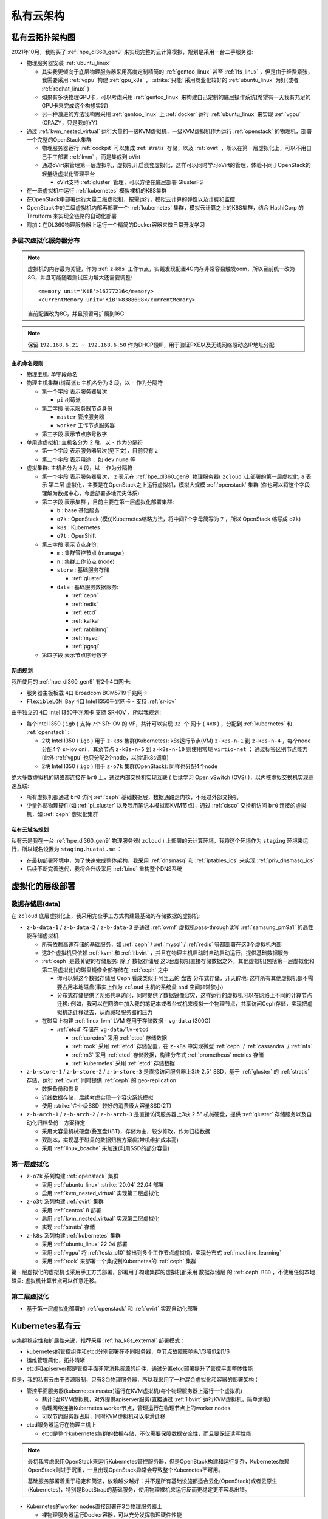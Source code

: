 .. _priv_cloud_infra:

============
私有云架构
============

私有云拓扑架构图
==================

2021年10月，我购买了 :ref:`hpe_dl360_gen9` 来实现完整的云计算模拟，规划是采用一台二手服务器:

- 物理服务器安装 :ref:`ubuntu_linux`

  - 其实我更倾向于底层物理服务器采用高度定制精简的 :ref:`gentoo_linux` 甚至 :ref:`lfs_linux` ，但是由于经费紧张，我需要采用 :ref:`vgpu` 构建 :ref:`gpu_k8s` ， :strike:`只能` 采用商业化较好的 :ref:`ubuntu_linux` 为好(或者 :ref:`redhat_linux` )
  - 如果有多块物理GPU卡，可以考虑采用 :ref:`gentoo_linux` 来构建自己定制的底层操作系统(希望有一天我有充足的GPU卡来完成这个构想实践)
  - 另一种激进的方法我构思采用 :ref:`gentoo_linux` 上 :ref:`docker` 运行 :ref:`ubuntu_linux` 来实现 :ref:`vgpu` (CRAZY，只是我的YY)

- 通过 :ref:`kvm_nested_virtual` 运行大量的一级KVM虚拟机，一级KVM虚拟机作为运行 :ref:`openstack` 的物理机，部署一个完整的OpenStack集群

  - 物理服务器运行 :ref:`cockpit` 可以集成 :ref:`stratis` 存储，以及 :ref:`ovirt` ，所以在第一层虚拟化上，可以不用自己手工部署 :ref:`kvm` ，而是集成到 oVirt
  - 通过oVirt来管理第一层虚拟机，虚拟机开启嵌套虚拟化，这样可以同时学习oVirt的管理，体验不同于OpenStack的轻量级虚拟化管理平台
    
    - oVirt支持 :ref:`gluster` 管理，可以方便在底层部署 GlusterFS

- 在一级虚拟机中运行 :ref:`kubernetes` 模拟裸机的K8S集群
- 在OpenStack中部署运行大量二级虚拟机，按需运行，模拟云计算的弹性以及计费和监控
- OpenStack中的二级虚拟机内部再部署一个 :ref:`kubernetes` 集群，模拟云计算之上的K8S集群，结合 HashiCorp 的 Terraform 来实现全链路的自动化部署
- 附加：在DL360物理服务器上运行一个精简的Docker容器来做日常开发学习

.. figure:: ../../_static/real/priv_cloud/real_cloud.png
   :scale: 80

多层次虚拟化服务器分布
------------------------

.. csv-table:: zcloud服务器部署多层虚拟化虚拟机分配
   :file: priv_cloud_infra/hosts.csv
   :widths: 10, 10, 10, 10, 10, 10, 10, 30
   :header-rows: 1

.. note::

   虚拟机的内存最为关键，作为 :ref:`z-k8s` 工作节点，实践发现配置4G内存非常容易触发oom，所以目前统一改为8G，并且可能随着测试压力增大还需要调整::

      <memory unit='KiB'>16777216</memory>
      <currentMemory unit='KiB'>8388608</currentMemory>

   当前配置改为8G，并且预留可扩展到16G

.. note::

   保留 ``192.168.6.21 ~ 192.168.6.50`` 作为DHCP段IP，用于验证PXE以及无线网络段动态IP地址分配

主机命名规则
~~~~~~~~~~~~~

- 物理主机: 单字段命名

- 物理主机集群(树莓派): 主机名分为 3 段，以 ``-`` 作为分隔符

  - 第一个字段 表示服务器层次

    - ``pi`` 树莓派

  - 第二字段 表示服务器节点身份

    - ``master`` 管控服务器
    - ``worker`` 工作节点服务器

  - 第三字段 表示节点序号数字

- 单用途虚拟机: 主机名分为 2 段，以 ``-`` 作为分隔符

  - 第一个字段 表示服务器层次(见下文)，目前只有 ``z``
  - 第二个字段 表示用途 ，如 ``dev`` ``numa`` 等

- 虚拟集群: 主机名分为 4 段，以 ``-`` 作为分隔符

  - 第一个字段 表示服务器层次， ``z`` 表示在 :ref:`hpe_dl360_gen9` 物理服务器( ``zcloud`` )上部署的第一层虚拟化; ``a`` 表示 ``第二层`` 虚拟化，主要是在OpenStack之上运行虚拟机，模拟大规模 :ref:`openstack` 集群 (你也可以将这个字段理解为数据中心，今后部署多地冗灾体系)
  - 第二字段 表示集群 ，目前主要在第一层虚拟化部署集群:

    - ``b`` : base 基础服务
    - ``o7k`` : OpenStack (模仿Kubernetes缩略方法，将中间7个字母简写为 ``7`` ，所以 OpenStack 缩写成 ``o7k``)
    - ``k8s`` : Kubernetes
    - ``o7t`` : OpenShift

  - 第三字段 表示节点身份:

    - ``m`` : 集群管控节点 (manager)
    - ``n`` : 集群工作节点 (node)
    - ``store`` : 基础服务存储 

      - :ref:`gluster`

    - ``data`` : 基础服务数据服务:

      - :ref:`ceph`
      - :ref:`redis`
      - :ref:`etcd`
      - :ref:`kafka`
      - :ref:`rabbitmq`
      - :ref:`mysql`
      - :ref:`pgsql`

  - 第四字段 表示节点序号数字

网络规划
~~~~~~~~~

我所使用的 :ref:`hpe_dl360_gen9` 有2个4口网卡:

- 服务器主板板载 ``4口`` Broadcom BCM5719千兆网卡
- ``FlexibleLOM Bay`` ``4口`` Intel I350千兆网卡 - 支持 :ref:`sr-iov`

由于独立的 ``4口`` Intel I350千兆网卡 支持 SR-IOV ，所以我规划:

- 每个Intel I350 ( ``igb`` ) 支持 ``7个`` SR-IOV 的 VF，共计可以实现 ``32 个`` 网卡 ( ``4x8`` ) ，分配到 :ref:`kubernetes` 和 :ref:`openstack` :

  - 2块 Intel I350 ( ``igb``  ) 用于 ``z-k8s`` 集群(Kubernetes): k8s运行节点(VM) ``z-k8s-n-1`` 到 ``z-k8s-n-4`` ，每个node分配4个 sr-iov cni ，其余节点 ``z-k8s-n-5`` 到 ``z-k8s-n-10`` 则使用常规 ``virtio-net`` ； 通过标签区别节点能力 (此外 :ref:`vgpu` 也只分配2个node，以验证k8s调度)
  - 2块 Intel I350 ( ``igb``   ) 用于 ``z-o7k`` 集群(OpenStack): 同样也分配4个node

绝大多数虚拟机的网络都连接在 ``br0`` 上，通过内部交换机实现互联 ( 后续学习 Open vSwitch (OVS) )，以内核虚拟交换机实现高速互联:

- 所有虚拟机都通过 ``br0`` 访问 :ref:`ceph` 基础数据层，数据通路走内核，不经过外部交换机
- 少量外部物理硬件(如 :ref:`pi_cluster` 以及我用笔记本模拟都KVM节点)，通过 :ref:`cisco` 交换机访问 ``br0`` 连接的虚拟机，如 :ref:`ceph` 虚拟化集群

私有云域名规划
~~~~~~~~~~~~~~~~

私有云是我在一台 :ref:`hpe_dl360_gen9` 物理服务器( ``zcloud`` ) 上部署的云计算环境，我将这个环境作为 ``staging`` 环境来运行，所以域名设置为 ``staging.huatai.me`` ：

- 在最初部署环境中，为了快速完成整体架构，我采用 :ref:`dnsmasq` 和 :ref:`iptables_ics` 来实现 :ref:`priv_dnsmasq_ics`
- 后续不断完善迭代，我将会升级采用 :ref:`bind` 重构整个DNS系统

虚拟化的层级部署
=================

数据存储层(data)
----------------------

在 ``zcloud`` 底层虚拟化上，我采用完全手工方式构建最基础的存储数据的虚拟机:

- ``z-b-data-1`` / ``z-b-data-2`` / ``z-b-data-3`` 是通过 :ref:`ovmf` 虚拟机pass-through读写 :ref:`samsung_pm9a1` 的高性能存储虚拟机

  - 所有依赖高速存储的基础服务，如 :ref:`ceph` / :ref:`mysql` / :ref:`redis` 等都部署在这3个虚拟机内部
  - 这3个虚拟机只依赖 :ref:`kvm` 和 :ref:`libvirt` ，并且在物理主机启动时自动启动运行，提供基础数据服务
  - :ref:`ceph` 是最关键的存储服务: 除了 ``数据存储层`` 这3台虚拟机直接存储数据之外，其他虚拟机(包括第一层虚拟化和第二层虚拟化)的磁盘镜像全部存储在 :ref:`ceph` 之中

    - 你可以将这个数据存储层 Ceph 看成类似于阿里云的 ``盘古`` 分布式存储，开天辟地: 这样所有其他虚拟机都不需要占用本地磁盘(事实上作为 ``zcloud`` 主机的系统盘 ``ssd`` 空间非常狭小)
    - 分布式存储提供了网络共享访问，同时提供了数据镜像容灾，这样运行的虚拟机可以在网络上不同的计算节点迁移: 例如，我可以在网络中加入我的笔记本或者台式机来模拟一个物理节点，共享访问Ceph存储，实现把虚拟机热迁移过去，从而减轻服务器的压力


  - 在磁盘上构建 :ref:`linux_lvm` LVM 卷用于存储数据 - ``vg-data`` (300G)

    - :ref:`etcd` 存储在 ``vg-data/lv-etcd``
      
      - :ref:`coredns` 采用 :ref:`etcd` 存储数据
      - :ref:`rook` 采用 :ref:`etcd` 存储配置，在 ``z-k8s`` 中实现微型 :ref:`ceph` / :ref:`cassandra` / :ref:`nfs`
      - :ref:`m3` 采用 :ref:`etcd` 存储数据，构建分布式 :ref:`prometheus` metrics 存储
      - :ref:`kubernetes` 采用 :ref:`etcd` 存储数据

- ``z-b-store-1`` / ``z-b-store-2`` / ``z-b-store-3`` 是直接访问服务器上3块 2.5" SSD，基于 :ref:`gluster` 的 :ref:`stratis` 存储，运行 :ref:`ovirt` 同时提供 :ref:`ceph` 的 geo-replication

  - 数据备份和恢复
  - 近线数据存储，后续考虑实现一个容灾系统模拟
  - 使用 :strike:`企业级SSD` 较好的消费级大容量SSD(2T)

- ``z-b-arch-1`` / ``z-b-arch-2`` / ``z-b-arch-3`` 是直接访问服务器上3块 2.5" 机械硬盘，提供 :ref:`gluster` 存储服务以及自动化归档备份 - 方案待定

  - 采用大容量机械硬盘(叠瓦盘)(8T)，存储为主，较少修改，作为归档数据
  - 双副本，实现基于磁盘的数据归档方案(磁带机维护成本高)
  - 采用 :ref:`linux_bcache` 来加速(利用SSD的部分容量)
  
第一层虚拟化
-----------------

- ``z-o7k`` 系列构建 :ref:`openstack` 集群

  - 采用 :ref:`ubuntu_linux` :strike:`20.04` 22.04 部署
  - 启用 :ref:`kvm_nested_virtual` 实现第二层虚拟化

- ``z-o3t`` 系列构建 :ref:`ovirt` 集群

  - 采用 :ref:`centos` 8 部署
  - 启用 :ref:`kvm_nested_virtual` 实现第二层虚拟化
  - 实现 :ref:`stratis` 存储

- ``z-k8s`` 系列构建 :ref:`kubernetes` 集群

  - 采用 :ref:`ubuntu_linux` 22.04 部署
  - 采用 :ref:`vgpu` 将 :ref:`tesla_p10` 输出到多个工作节点虚拟机，实现分布式 :ref:`machine_learning`
  - 采用 :ref:`rook` 来部署一个集成到Kubernetes的 :ref:`ceph` 集群

第一层虚拟化的虚拟机也采用手工方式部署，部署用于构建集群的虚拟机都采用 ``数据存储层`` 的 :ref:`ceph` ``RBD`` ，不使用任何本地磁盘: 虚拟机计算节点可以任意迁移。

第二层虚拟化
--------------

- 基于第一层虚拟化部署的 :ref:`openstack` 和 :ref:`ovirt` 实现自动化部署

Kubernetes私有云
==================

从集群稳定性和扩展性来说，推荐采用 :ref:`ha_k8s_external` 部署模式：

- kubernetes的管控组件和etcd分别部署在不同服务器，单节点故障影响从1/3降低到1/6
- 运维管理简化，拓扑清晰
- etcd和apiserver都是管控平面非常消耗资源的组件，通过分离etcd部署提升了管控平面整体性能

但是，我的私有云由于资源限制，只有3台物理服务器，所以我采用了一种混合虚拟化和容器的部署架构：

- 管控平面服务器(kubernetes master)运行在KVM虚拟机(每个物理服务器上运行一个虚拟机)

  - 共计3台KVM虚拟机，对外提供apiserver服务(直接通过 :ref:`libvirt` 运行KVM虚拟机，简单清晰)
  - 物理网络连接Kubernetes worker节点，管理运行在物理节点上的worker nodes
  - 可以节约服务器占用，同时KVM虚拟机可以平滑迁移

- etcd服务器运行在物理主机上

  - etcd是整个kubernetes集群的数据存储，不仅需要保障数据安全性，而且要保证读写性能

.. note::

   最初我考虑采用OpenStack来运行Kubernetes管控服务器，但是OpenStack构建和运行复杂，Kubernetes依赖OpenStack则过于沉重，一旦出现OpenStack异常会导致整个Kubernetes不可用。

   基础服务部署着重于稳定和简洁，依赖越少越好：并不是所有基础设施都适合云化(OpenStack)或者云原生(Kubernetes)，特别是BootStrap的基础服务，使用物理裸机来运行反而更稳定更不容易出错。

- Kubernetes的worker nodes直接部署在3台物理服务器上

  - 裸物理服务器运行Docker容器，可以充分发挥物理硬件性能
  - Ceph (:ref:`ceph`) 直接运行在物理服务器，提供OpenStack对象存储和Kubernetes卷存储，最大化存储性能
  - Gluster (:ref:`gluster`)直接运行在物理服务器，提供oVirt(:ref:`ovirt`)的虚拟化存储以及虚拟机和Kubernetes的NFS文件存储、数据归档
  - 网络直通，最大化网络性能

.. note::

   整个似有网络仅使用 ``3台物理服务器`` 。如果你缺少服务器资源，也可以采用KVM虚拟机来实践部署，即采用完全的OpenStack集群(单机或多机都可以)，在OpenStack之上运行Kubernetes。

OpenStack私有云
==================

OpenStack和Kubernetes共同部署在3台物理服务器上，底层的基础服务是共享的：

- :ref:`etcd`
- :ref:`vitess`
- :ref:`rabbitmq`
- :ref:`kafka`
- :ref:`ceph`
- :ref:`gluster`

